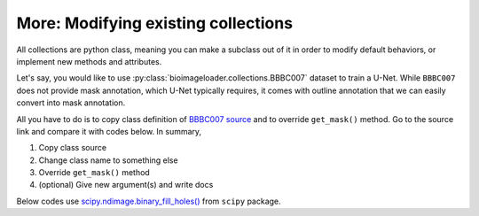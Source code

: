 More: Modifying existing collections
====================================
All collections are python class, meaning you can make a subclass out of it in order to
modify default behaviors, or implement new methods and attributes.

Let's say, you would like to use :py:class:`bioimageloader.collections.BBBC007`
dataset to train a U-Net. While ``BBBC007`` does not provide mask annotation,
which U-Net typically requires, it comes with outline annotation that we can
easily convert into mask annotation.

All you have to do is to copy class definition of `BBBC007 source <../_modules/bioimageloader/collections/_bbbc007.html>`_
and to override ``get_mask()`` method. Go to the source link and compare it with
codes below. In summary,

1. Copy class source
2. Change class name to something else
3. Override ``get_mask()`` method
4. (optional) Give new argument(s) and write docs

Below codes use `scipy.ndimage.binary_fill_holes() <https://docs.scipy.org/doc/scipy/reference/generated/scipy.ndimage.binary_fill_holes.html>`_
from ``scipy`` package.

.. code-block:: python
   :linenos:

   from pathlib import Path
   from typing import List, Optional, Sequence, Union

   import albumentations
   import numpy as np
   import tifffile

   from bioimageloader.collections import BBBC007
   from bioimageloader.utils import stack_channels

   # ndi.binary_fill_holes() will fill outline annotation
   import scipy.ndimage as ndi


   class BBBC007variant(BBBC007):
       """Drosophila Kc167 cells (VARIANT)

       NU-Net needs outline to be filled and only need DNA annotation.

       Outline annotation

       Images were acquired using a motorized Zeiss Axioplan 2 and a Axiocam MRm
       camera, and are provided courtesy of the laboratory of David Sabatini at the
       Whitehead Institute for Biomedical Research. Each image is roughly 512 x 512
       pixels, with cells roughly 25 pixels in dimeter, and 80 cells per image on
       average. The two channels (DNA and actin) of each image are stored in
       separate gray-scale 8-bit TIFF files.

       Notes
       -----
       - [4, 5, 11, 14, 15] have 3 channels but they are just all gray scale
           images. Extra work is required in get_image().

       .. [1] Jones et al., in the Proceedings of the ICCV Workshop on Computer
          Vision for Biomedical Image Applications (CVBIA), 2005.
       .. [2] [BBBC007](https://bbbc.broadinstitute.org/BBBC007)
       """
       # Dataset's acronym
       acronym = 'BBBC007'

       def __init__(
           self,
           root_dir: str,
           *,
           output: str = 'both',
           transforms: Optional[albumentations.Compose] = None,
           num_samples: Optional[int] = None,
           # specific to this dataset
           image_ch: Sequence[str] = ('DNA', 'actin',),
           anno_ch: Sequence[str] = ('DNA',),
           # arguments for VARIANT
           fill_holes: bool = True,
           **kwargs
       ):
           """
           Parameters
           ----------
           root_dir : str
               Path to root directory
           output : {'image', 'mask', 'both'} (default: 'both')
               Change outputs. 'both' returns {'image': image, 'mask': mask}.
           transforms : albumentations.Compose, optional
               An instance of Compose (albumentations pkg) that defines
               augmentation in sequence.
           num_samples : int, optional
               Useful when ``transforms`` is set. Define the total length of the
               dataset. If it is set, it overwrites ``__len__``.
           image_ch : {'DNA', 'actin'} (default: ('DNA', 'actin'))
               Which channel(s) to load as image. Make sure to give it as a
               Sequence when choose a single channel.
           anno_ch : {'DNA', 'actin'} (default: ('DNA',))
               Which channel(s) to load as annotation. Make sure to give it as a
               Sequence when choose a single channel.
           fill_holes : bool (default: True)
               Fill outline annotation using `scipy.ndimage.binary_fill_holes()`

           See Also
           --------
           BBBC007 : Super class
           MaskDataset : Super class
           DatasetInterface : Interface
           """
           # Pass existing arguments to its super class
           super().__init__(
               root_dir=root_dir,
               output=output,
               transforms=transforms,
               num_samples=num_samples,
               image_ch=image_ch,
               anno_ch=anno_ch,
               **kwargs
           )
           # arguments for VARIANT
           self.fill_holes = fill_holes

       # override
       def get_mask(self, p: Union[Path, List[Path]]) -> np.ndarray:
           if isinstance(p, Path):
               mask = tifffile.imread(p)
           else:
               mask = stack_channels(tifffile.imread, p)
           # VARIANT behavior
           if self.fill_holes:
               mask = ndi.binary_fill_holes(mask)
           # output.dtype=bool and bool is not well handled by albumentations
           return mask.astype(np.float32)
